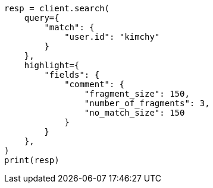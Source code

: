 // This file is autogenerated, DO NOT EDIT
// search/search-your-data/highlighting.asciidoc:640

[source, python]
----
resp = client.search(
    query={
        "match": {
            "user.id": "kimchy"
        }
    },
    highlight={
        "fields": {
            "comment": {
                "fragment_size": 150,
                "number_of_fragments": 3,
                "no_match_size": 150
            }
        }
    },
)
print(resp)
----
